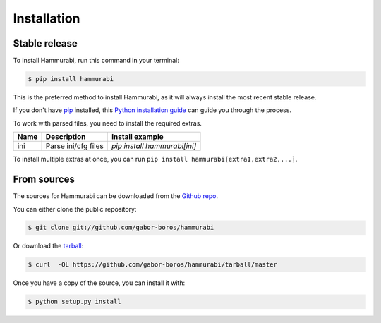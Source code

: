 .. highlight:: shell

============
Installation
============


Stable release
--------------

To install Hammurabi, run this command in your terminal:

.. code-block:: console

    $ pip install hammurabi

This is the preferred method to install Hammurabi, as it will always install
the most recent stable release.

If you don't have `pip`_ installed, this `Python installation guide`_ can guide
you through the process.

To work with parsed files, you need to install the required
extras.

+-----------------+----------------------------------------+----------------------------------+
| Name            | Description                            | Install example                  |
+=================+========================================+==================================+
| ini             | Parse ini/cfg files                    | `pip install hammurabi[ini]`     |
+-----------------+----------------------------------------+----------------------------------+

To install multiple extras at once, you can run
``pip install hammurabi[extra1,extra2,...]``.

.. _pip: https://pip.pypa.io
.. _Python installation guide: http://docs.python-guide.org/en/latest/starting/installation/


From sources
------------

The sources for Hammurabi can be downloaded from the `Github repo`_.

You can either clone the public repository:

.. code-block:: console

    $ git clone git://github.com/gabor-boros/hammurabi

Or download the `tarball`_:

.. code-block:: console

    $ curl  -OL https://github.com/gabor-boros/hammurabi/tarball/master

Once you have a copy of the source, you can install it with:

.. code-block:: console

    $ python setup.py install


.. _Github repo: https://github.com/gabor-boros/hammurabi
.. _tarball: https://github.com/gabor-boros/hammurabi/tarball/master
